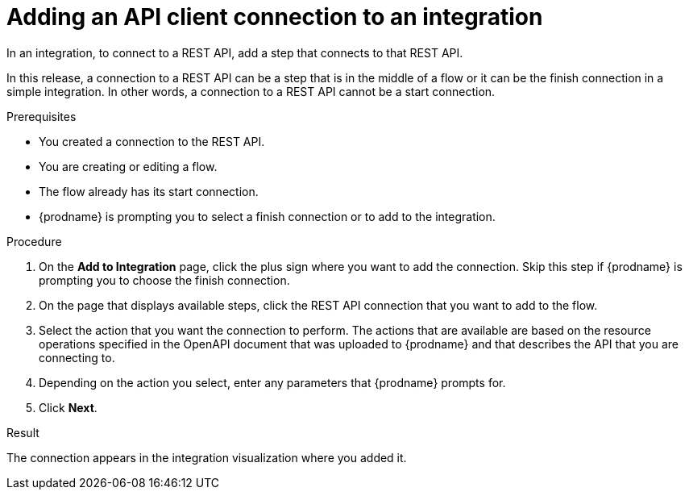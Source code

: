 // This module is included in the following assemblies:
// as_connecting-to-rest-apis.adoc

[id='add-api-client-connection_{context}']
= Adding an API client connection to an integration

In an integration, to connect to a REST API, add a step that
connects to that REST API. 

In this release, a connection to a REST API can be a step that is in the 
middle of a flow or it can be the finish connection in a simple
integration. In other words, a connection to a REST API 
cannot be a start connection. 
 
.Prerequisites
* You created a connection to the REST API.
* You are creating or editing a flow.
* The flow already has its start connection. 
* {prodname} is prompting you to select a finish connection
or to add to the integration. 

.Procedure

. On the *Add to Integration* page, click the plus sign where you 
want to add the connection. Skip this step if {prodname} is
prompting you to choose the finish connection. 
. On the page that displays available steps, click the REST API
connection that you want to add to the flow.
. Select the action that you want the connection to perform.
The actions that are available are based on the resource operations
specified in the OpenAPI document that was uploaded to {prodname} and that
describes the API that you are connecting to.
. Depending on the action you select, enter any parameters that
{prodname} prompts for.
. Click *Next*.

.Result
The connection appears in the integration visualization 
where you added it. 
 
